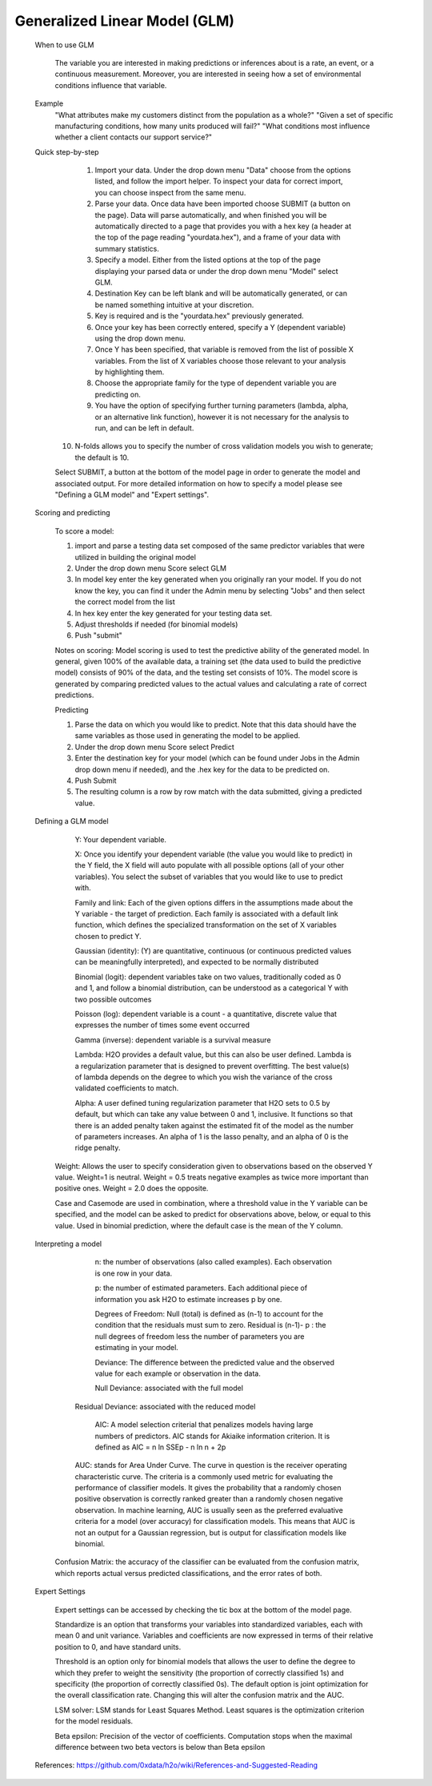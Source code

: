 
Generalized Linear Model (GLM)
------------------------------

   When to use GLM

	The variable you are interested in making predictions or inferences about is a rate, an event, or a 	continuous measurement. Moreover, you are interested in seeing how a set of environmental conditions influence that variable. 

   Example
	"What attributes make my customers distinct from the population as a whole?"
   	"Given a set of specific manufacturing conditions, how many units produced will fail?"
   	"What conditions most influence whether a client contacts our support service?"


   Quick step-by-step
       
      1. Import your data. Under the drop down menu "Data" choose from the options listed, and follow the import helper. To inspect your data for correct import, you can choose inspect from the same menu.  

      2. Parse your data. Once data have been imported choose SUBMIT (a button on the page). Data will parse automatically, and when finished you will be automatically directed to a page that provides you with a hex key (a header at the top of the page reading "yourdata.hex"), and a frame of your data with summary statistics. 

      3. Specify a model. Either from the listed options at the top of the page displaying your parsed data or under the drop down menu "Model" select GLM. 

      4. Destination Key can be left blank and will be automatically generated, or can be named something intuitive at your discretion. 

      5. Key is required and is the "yourdata.hex" previously generated. 

      6. Once your key has been correctly entered, specify a Y (dependent variable) using the drop down menu.

      7. Once Y has been specified, that variable is removed from the list of possible X variables. From the list of X variables choose those relevant to your analysis by highlighting them. 

      8. Choose the appropriate family for the type of dependent variable you are predicting on. 

      9. You have the option of specifying further turning parameters (lambda, alpha, or an alternative link function), however it is not necessary for the analysis to run, and can be left in default. 

     10. N-folds allows you to specify the number of cross validation models you wish to generate; the default is 10.  

     Select SUBMIT, a button at the bottom of the model page in order to generate the model and associated output. For more detailed information on how to specify a model please see "Defining a GLM model" and "Expert settings".  

   Scoring and predicting
      
      To score a model: 
     
      1. import and parse a testing data set composed of the same predictor variables that were utilized in building the original model 

      2. Under the drop down menu Score select GLM

      3. In model key enter the key generated when you originally ran your model. If you do not know the key, you can find it under the Admin menu by selecting "Jobs" and then select the correct model from the list 

      4. In hex key enter the key generated for your testing data set. 

      5. Adjust thresholds if needed (for binomial models)

      6. Push "submit"

      Notes on scoring: Model scoring is used to test the predictive ability of the generated model. In general, given 100% of the available data, a training set (the data used to build the predictive model) consists of 90% of the data, and the testing set consists of 10%. The model score is generated by comparing predicted values to the actual values and calculating a rate of correct predictions. 

      Predicting
 
      1. Parse the data on which you would like to predict. Note that this data should have the same variables as those used in generating the model to be applied. 

      2. Under the drop down menu Score select Predict
   
      3. Enter the destination key for your model (which can be found under Jobs in the Admin drop down menu if needed), and the .hex key for the data to be predicted on. 

      4. Push Submit

      5. The resulting column is a row by row match with the data submitted, giving a predicted value.



   Defining a GLM model

	Y: Your dependent variable.	X: Once you identify your dependent variable (the value you would like to predict) in the Y field, 	the X field will auto populate with all possible options (all of your other variables).  You select 	the subset of variables that you would like to use to predict with. 	Family and link:  Each of the given options differs in the assumptions made about the Y variable - the 	target of prediction. Each family is associated with a default link function, which defines the 	specialized transformation on the set of X variables chosen to predict Y. 	

	Gaussian (identity): (Y) are quantitative, continuous (or continuous predicted values can be 			meaningfully interpreted), and expected to be normally distributed 

	Binomial (logit): dependent variables take on two values, traditionally coded as 0 and 1, and follow a 		binomial distribution, can be understood as a categorical Y with two possible outcomes

	Poisson  (log): dependent variable is a count - a quantitative, discrete value that expresses the 		number of times some event occurred

	Gamma  (inverse): dependent variable is a survival measure

	Lambda: H2O provides a default value, but this can also be user defined. Lambda is a regularization 		parameter that is designed to prevent overfitting. The best value(s) of lambda depends on the degree 	to 	which you wish the variance of the cross validated coefficients to match.

	Alpha:   A user defined tuning regularization parameter that H2O sets to 0.5 by default, but which can 	take 	any value between 0 and 1, inclusive.  It functions so that there is an added penalty taken against the 	estimated fit of the model as the number of parameters increases. An alpha of 1 is the 	lasso penalty, and an 	alpha of 0 is the ridge penalty.

      Weight: Allows the user to specify consideration given to observations based on the observed Y value. Weight=1 is neutral. Weight = 0.5 treats negative examples as twice more important than positive ones. Weight = 2.0 does the opposite.

      Case and Casemode are used in combination, where a threshold value in the Y variable can be specified, and the model can be asked to predict for observations above, below, or equal to this value. Used in binomial prediction, where the default case is the mean of the Y column.  

   Interpreting a model

	n: the number of observations (also called examples). Each observation is one row in your data. 	p: the number of estimated parameters. Each additional piece of information you ask H2O to estimate 		increases p by one.  	Degrees of Freedom: Null (total) is defined as (n-1) to account for the condition that the residuals 	must 	sum to zero. Residual is (n-1)- p : the null degrees of freedom less the number of parameters you 	are 	estimating in your model. 	Deviance: The difference between the predicted value and the observed value for each example or observation in the data. 
	
	Null Deviance: associated with the full model 
       Residual Deviance: associated with the reduced model
	AIC: A model selection criterial that penalizes models having large numbers of predictors. AIC stands for 	Akiaike information criterion. It is defined as 	AIC = n ln SSEp - n ln n + 2p

       AUC: stands for Area Under Curve. The curve in question is the receiver operating characteristic curve. The criteria is a commonly used metric for evaluating the performance of classifier models. It gives the probability that a randomly chosen positive observation is correctly ranked greater than a randomly chosen negative observation. In machine learning, AUC is usually seen as the preferred evaluative criteria for a model (over accuracy) for classification models. This means that AUC is not an output for a Gaussian regression, but is output for classification models like binomial. 

      Confusion Matrix: the accuracy of the classifier can be evaluated from the confusion matrix, which reports actual versus predicted classifications, and the error rates of both.

   Expert Settings
      
      Expert settings can be accessed by checking the tic box at the bottom of the model page. 

      Standardize is an option that transforms your variables into standardized variables, each with mean 0 and unit variance. Variables and coefficients are now expressed in terms of their relative position to 0, and have standard units. 

      Threshold is an option only for binomial models that allows the user to define the degree to which they prefer to weight the sensitivity (the proportion of correctly classified 1s) and specificity (the proportion of correctly classified 0s). The default option is joint optimization for the overall classification rate. Changing this will alter the confusion matrix and the AUC. 

      LSM solver: LSM stands for Least Squares Method. Least squares is the optimization criterion for the model residuals. 

      Beta epsilon: Precision of the vector of coefficients. Computation stops when the maximal difference between two beta vectors is below than Beta epsilon

   
   References: https://github.com/0xdata/h2o/wiki/References-and-Suggested-Reading
	

